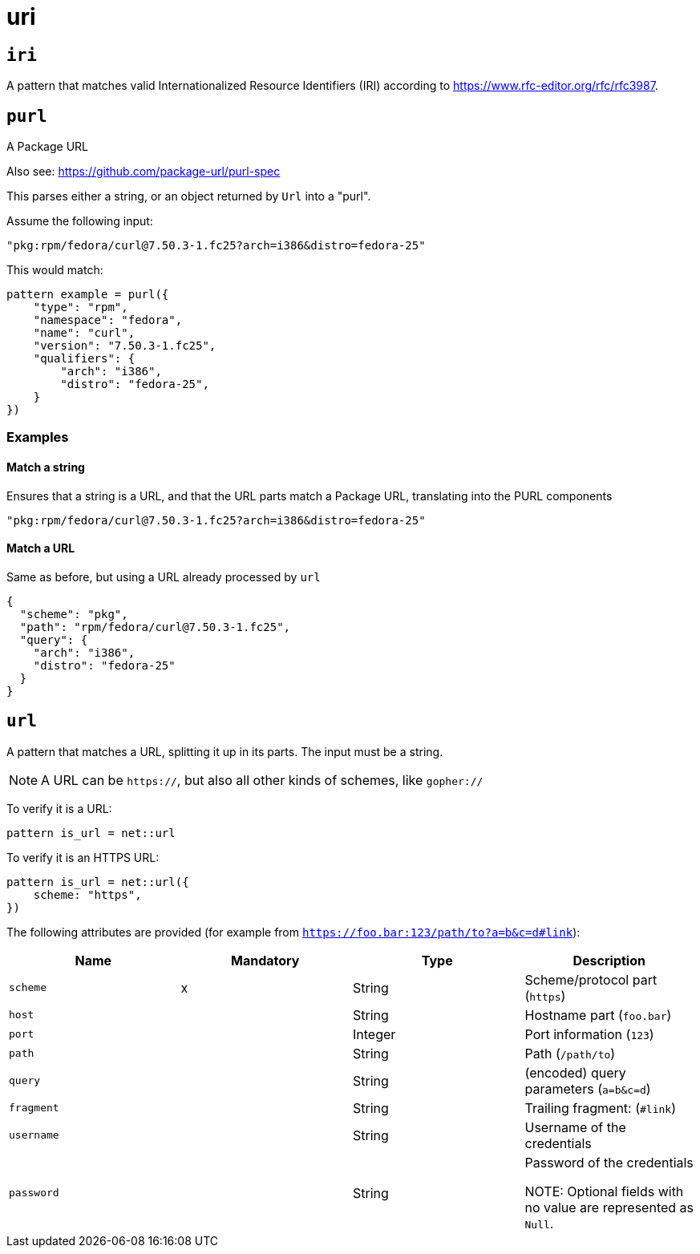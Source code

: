 = uri
:sectanchors:



[#iri]
== `iri`

A pattern that matches valid Internationalized Resource Identifiers (IRI) according to
https://www.rfc-editor.org/rfc/rfc3987[https://www.rfc-editor.org/rfc/rfc3987].


[#purl]
== `purl`

A Package URL

Also see: https://github.com/package-url/purl-spec

This parses either a string, or an object returned by `Url` into a "purl".

Assume the following input:

[source]
----
"pkg:rpm/fedora/curl@7.50.3-1.fc25?arch=i386&distro=fedora-25"
----

This would match:

[source]
----
pattern example = purl({
    "type": "rpm",
    "namespace": "fedora",
    "name": "curl",
    "version": "7.50.3-1.fc25",
    "qualifiers": {
        "arch": "i386",
        "distro": "fedora-25",
    }
})
----


=== Examples


==== Match a string

Ensures that a string is a URL, and that the URL parts match a Package URL, translating into the PURL components

[source,json]
----
"pkg:rpm/fedora/curl@7.50.3-1.fc25?arch=i386&distro=fedora-25"
----

==== Match a URL

Same as before, but using a URL already processed by `url`

[source,json]
----
{
  "scheme": "pkg",
  "path": "rpm/fedora/curl@7.50.3-1.fc25",
  "query": {
    "arch": "i386",
    "distro": "fedora-25"
  }
}
----

[#url]
== `url`

A pattern that matches a URL, splitting it up in its parts. The input must be a string.

NOTE: A URL can be `https://`, but also all other kinds of schemes, like `gopher://`

To verify it is a URL:

[source]
----
pattern is_url = net::url
----

To verify it is an HTTPS URL:

[source]
----
pattern is_url = net::url({
    scheme: "https",
})
----

The following attributes are provided (for example from `https://foo.bar:123/path/to?a=b&c=d#link`):

|===
|Name | Mandatory | Type | Description

| `scheme` | x | String | Scheme/protocol part (`https`)
| `host` |  | String | Hostname part (`foo.bar`)
| `port` |  | Integer | Port information (`123`)
| `path` |  | String | Path (`/path/to`)
| `query` |  | String | (encoded) query parameters (`a=b&c=d`)
| `fragment` |  | String | Trailing fragment: (`#link`)
| `username` |  | String | Username of the credentials
| `password` |  | String | Password of the credentials

NOTE: Optional fields with no value are represented as `Null`.

|===

